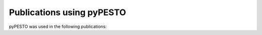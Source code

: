 Publications using pyPESTO
==========================

pyPESTO was used in the following publications:

.. bibliography:: using_pypesto.bib
   :list: enumerated
   :all:
